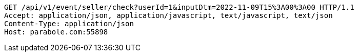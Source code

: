 [source,http,options="nowrap"]
----
GET /api/v1/event/seller/check?userId=1&inputDtm=2022-11-09T15%3A00%3A00 HTTP/1.1
Accept: application/json, application/javascript, text/javascript, text/json
Content-Type: application/json
Host: parabole.com:55898

----